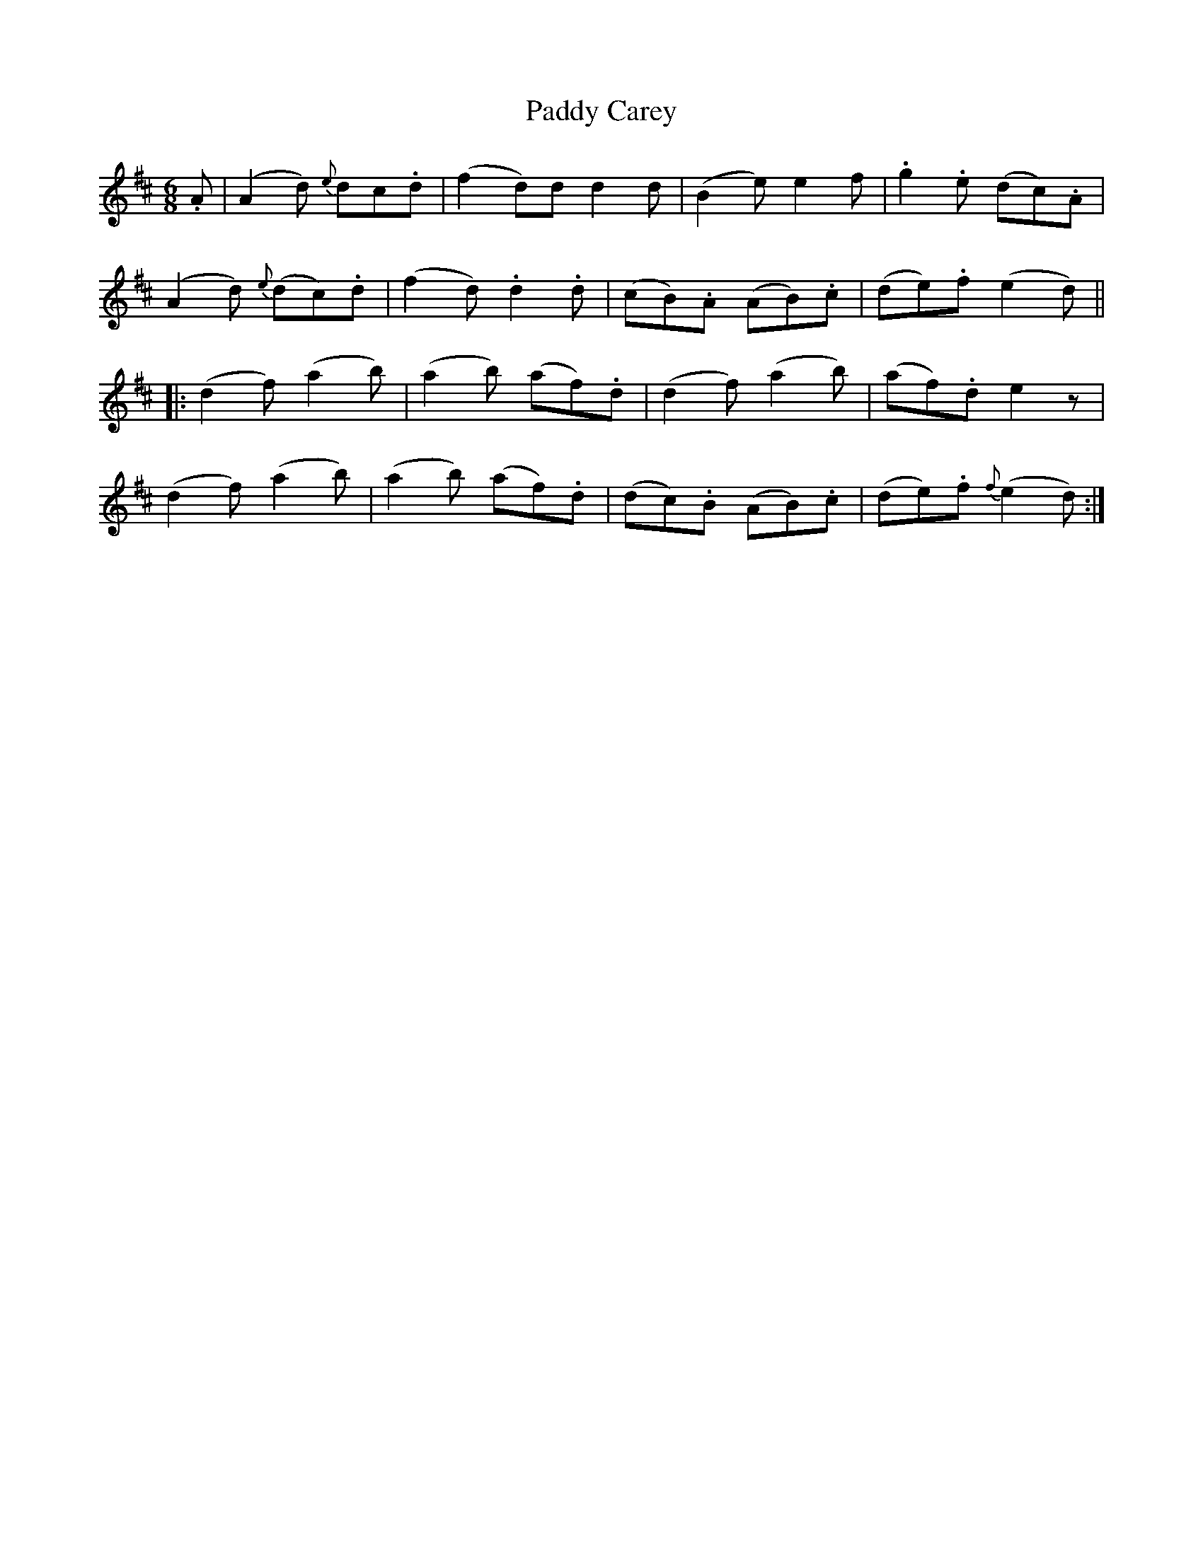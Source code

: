X: 31037
T: Paddy Carey
R: jig
M: 6/8
K: Dmajor
.A|(A2d) {e}dc.d|(f2d)d d2d|(B2e) e2f|.g2.e (dc).A|
(A2 d) {e}(dc).d|(f2d) .d2.d|(cB).A (AB).c|(de).f (e2d)||
|:(d2f) (a2b)|(a2b) (af).d|(d2f) (a2b)|(af).d e2z|
(d2f) (a2b)|(a2b) (af).d|(dc).B (AB).c|(de).f {f}(e2d):|


